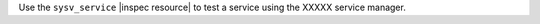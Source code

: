 .. The contents of this file may be included in multiple topics (using the includes directive).
.. The contents of this file should be modified in a way that preserves its ability to appear in multiple topics.

Use the ``sysv_service`` |inspec resource| to test a service using the XXXXX service manager.
